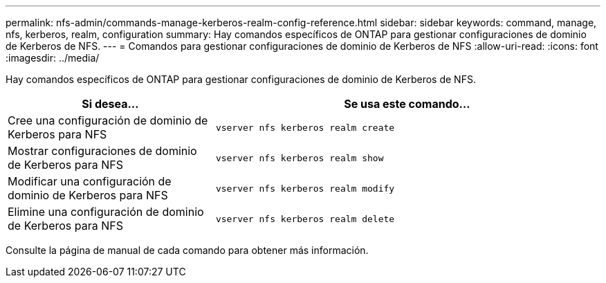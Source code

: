 ---
permalink: nfs-admin/commands-manage-kerberos-realm-config-reference.html 
sidebar: sidebar 
keywords: command, manage, nfs, kerberos, realm, configuration 
summary: Hay comandos específicos de ONTAP para gestionar configuraciones de dominio de Kerberos de NFS. 
---
= Comandos para gestionar configuraciones de dominio de Kerberos de NFS
:allow-uri-read: 
:icons: font
:imagesdir: ../media/


[role="lead"]
Hay comandos específicos de ONTAP para gestionar configuraciones de dominio de Kerberos de NFS.

[cols="35,65"]
|===
| Si desea... | Se usa este comando... 


 a| 
Cree una configuración de dominio de Kerberos para NFS
 a| 
`vserver nfs kerberos realm create`



 a| 
Mostrar configuraciones de dominio de Kerberos para NFS
 a| 
`vserver nfs kerberos realm show`



 a| 
Modificar una configuración de dominio de Kerberos para NFS
 a| 
`vserver nfs kerberos realm modify`



 a| 
Elimine una configuración de dominio de Kerberos para NFS
 a| 
`vserver nfs kerberos realm delete`

|===
Consulte la página de manual de cada comando para obtener más información.

